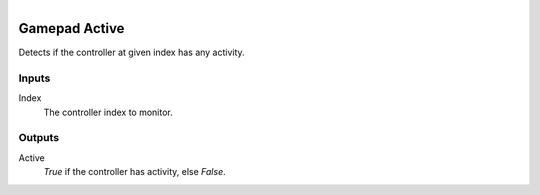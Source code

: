 .. figure:: /images/logic_nodes/input/gamepad/ln-gamepad_active.png
   :align: right
   :width: 215
   :alt: Gamepad Active Node

.. _ln-gamepad_active:

==============================
Gamepad Active
==============================

Detects if the controller at given index has any activity.

Inputs
++++++++++++++++++++++++++++++

Index
   The controller index to monitor.

Outputs
++++++++++++++++++++++++++++++

Active
   *True* if the controller has activity, else *False*.
